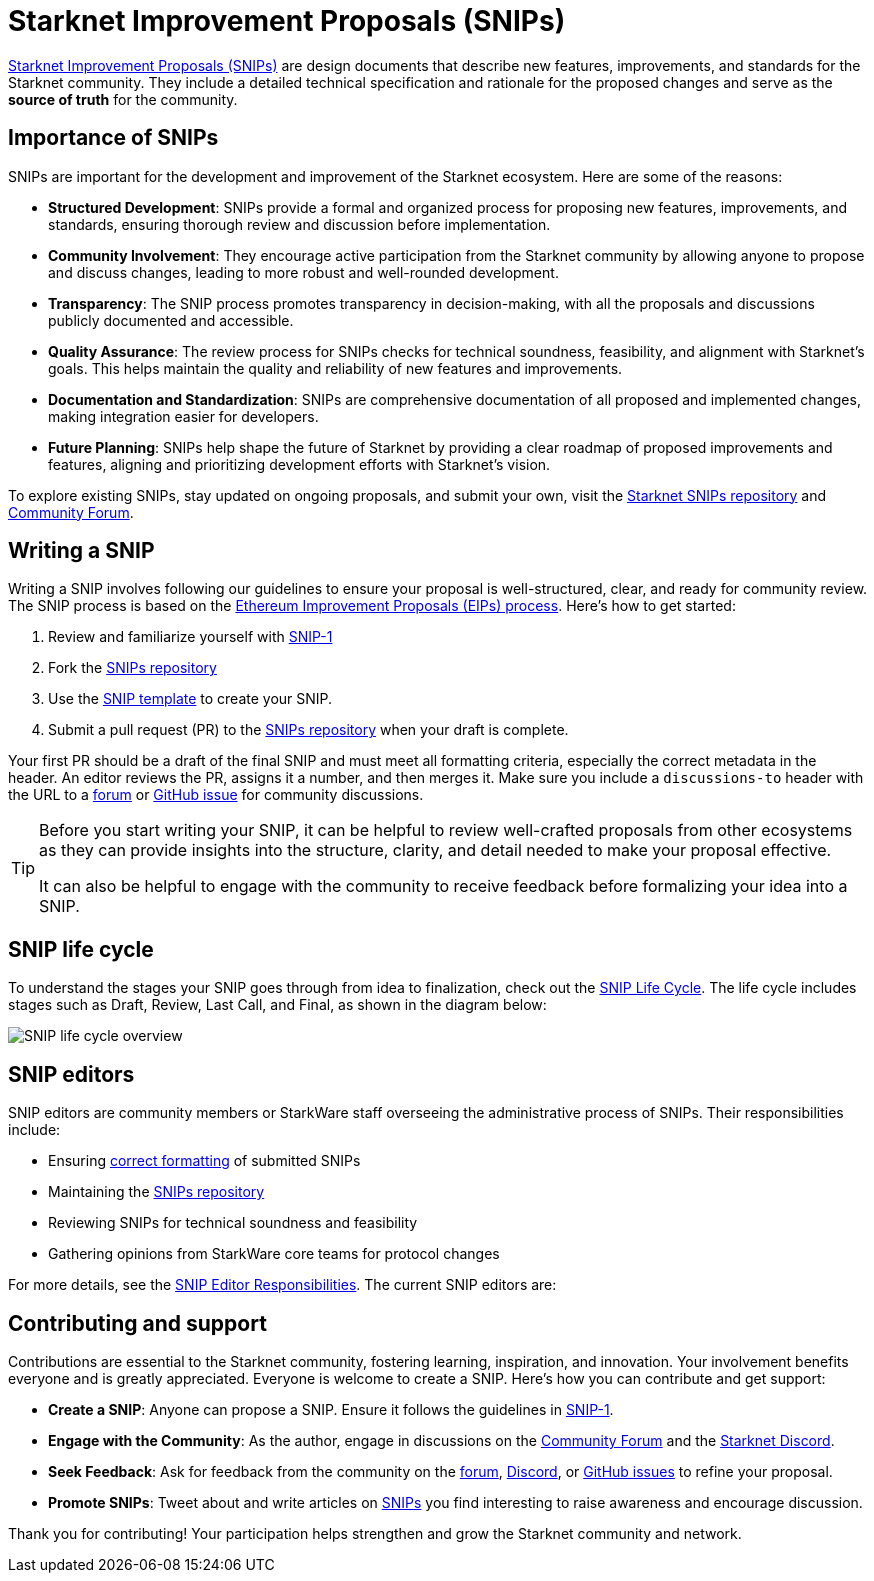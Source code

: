 [id="improvement_proposals"]
= Starknet Improvement Proposals (SNIPs)
:keywords: Starknet Improvement Proposals, SNIPs, SNIP process, SNIP life cycle, SNIP editors

link:https://github.com/starknet-io/SNIPs[Starknet Improvement Proposals (SNIPs)] are design documents that describe new features, improvements, and standards for the Starknet community. They include a detailed technical specification and rationale for the proposed changes and serve as the **source of truth** for the community.

[#importance_of_snips]
== Importance of SNIPs

SNIPs are important for the development and improvement of the Starknet ecosystem. Here are some of the reasons:

- **Structured Development**: SNIPs provide a formal and organized process for proposing new features, improvements, and standards, ensuring thorough review and discussion before implementation.
- **Community Involvement**: They encourage active participation from the Starknet community by allowing anyone to propose and discuss changes, leading to more robust and well-rounded development.
- **Transparency**: The SNIP process promotes transparency in decision-making, with all the proposals and discussions publicly documented and accessible.
- **Quality Assurance**: The review process for SNIPs checks for technical soundness, feasibility, and alignment with Starknet’s goals. This helps maintain the quality and reliability of new features and improvements.
- **Documentation and Standardization**: SNIPs are comprehensive documentation of all proposed and implemented changes, making integration easier for developers.
- **Future Planning**: SNIPs help shape the future of Starknet by providing a clear roadmap of proposed improvements and features, aligning and prioritizing development efforts with Starknet’s vision.

To explore existing SNIPs, stay updated on ongoing proposals, and submit your own, visit the link:https://github.com/starknet-io/SNIPs[Starknet SNIPs repository] and link:https://community.starknet.io[Community Forum].

[#writing_a_snip]
== Writing a SNIP

Writing a SNIP involves following our guidelines to ensure your proposal is well-structured, clear, and ready for community review. The SNIP process is based on the link:https://eips.ethereum.org/EIPS/eip-1[Ethereum Improvement Proposals (EIPs) process]. Here’s how to get started:

1. Review and familiarize yourself with link:https://github.com/starknet-io/SNIPs/blob/main/SNIPS/snip-1.md[SNIP-1]
2. Fork the link:https://github.com/starknet-io/SNIPs[SNIPs repository]
3. Use the link:https://github.com/starknet-io/SNIPs/blob/main/SNIPS/snip-template.md[SNIP template] to create your SNIP.
4. Submit a pull request (PR) to the link:https://github.com/starknet-io/SNIPs[SNIPs repository] when your draft is complete.

Your first PR should be a draft of the final SNIP and must meet all formatting criteria, especially the correct metadata in the header. An editor reviews the PR, assigns it a number, and then merges it. Make sure you include a `discussions-to` header with the URL to a link:https://community.starknet.io/[forum] or link:https://github.com/starknet-io/SNIPs/issues/new/choose[GitHub issue] for community discussions.

[TIP]
====
Before you start writing your SNIP, it can be helpful to review well-crafted proposals from other ecosystems as they can provide insights into the structure, clarity, and detail needed to make your proposal effective.

It can also be helpful to engage with the community to receive feedback before formalizing your idea into a SNIP.
====

[#snip_life_cycle]
== SNIP life cycle

To understand the stages your SNIP goes through from idea to finalization, check out the link:https://github.com/starknet-io/SNIPs?tab=readme-ov-file#snip-life-cycle[SNIP Life Cycle]. The life cycle includes stages such as Draft, Review, Last Call, and Final, as shown in the diagram below:

image:SNIP-process-update.jpg[SNIP life cycle overview]

[#snip_editors]
== SNIP editors

SNIP editors are community members or StarkWare staff overseeing the administrative process of SNIPs. Their responsibilities include:

- Ensuring link:https://github.com/starknet-io/SNIPs/blob/main/SNIPS/snip-1.md#snip-formats-and-templates[correct formatting] of submitted SNIPs
- Maintaining the link:https://github.com/starknet-io/SNIPs[SNIPs repository]
- Reviewing SNIPs for technical soundness and feasibility
- Gathering opinions from StarkWare core teams for protocol changes

For more details, see the link:https://github.com/starknet-io/SNIPs/blob/main/SNIPS/snip-1.md#snip-editor-responsibilities[SNIP Editor Responsibilities]. The current SNIP editors are:

[#contributing_and_support]
== Contributing and support

Contributions are essential to the Starknet community, fostering learning, inspiration, and innovation. Your involvement benefits everyone and is greatly appreciated. Everyone is welcome to create a SNIP. Here’s how you can contribute and get support:

- **Create a SNIP**: Anyone can propose a SNIP. Ensure it follows the guidelines in link:https://github.com/starknet-io/SNIPs/blob/main/SNIPS/snip-1.md[SNIP-1].
- **Engage with the Community**: As the author, engage in discussions on the link:https://community.starknet.io/[Community Forum] and the link:https://discord.com/invite/starknet-community[Starknet Discord].
- **Seek Feedback**: Ask for feedback from the community on the link:https://community.starknet.io/[forum], link:https://discord.com/invite/starknet-community[Discord], or link:https://github.com/starknet-io/SNIPs/issues[GitHub issues] to refine your proposal.
- **Promote SNIPs**: Tweet about and write articles on link:https://github.com/starknet-io/SNIPs/tree/main/SNIPS[SNIPs] you find interesting to raise awareness and encourage discussion.

Thank you for contributing! Your participation helps strengthen and grow the Starknet community and network.
